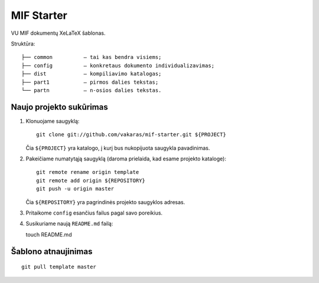 ===========
MIF Starter
===========

VU MIF dokumentų XeLaTeX šablonas.

Struktūra::

    ├── common          – tai kas bendra visiems;
    ├── config          – konkretaus dokumento individualizavimas;
    ├── dist            – kompiliavimo katalogas;
    ├── part1           – pirmos dalies tekstas;
    └── partn           – n-osios dalies tekstas.

Naujo projekto sukūrimas
========================


#.  Klonuojame saugyklą::

        git clone git://github.com/vakaras/mif-starter.git ${PROJECT}

    Čia ``${PROJECT}`` yra katalogo, į kurį bus nukopijuota saugykla
    pavadinimas.

#.  Pakeičiame numatytąją saugyklą (daroma prielaida, kad esame
    projekto kataloge)::

        git remote rename origin template
        git remote add origin ${REPOSITORY}
        git push -u origin master

    Čia ``${REPOSITORY}`` yra pagrindinės projekto saugyklos adresas.

#.  Pritaikome ``config`` esančius failus pagal savo poreikius.
#.  Susikuriame naują ``README.md`` failą::

    touch README.md

Šablono atnaujinimas
====================

::

    git pull template master
